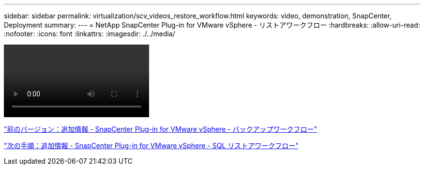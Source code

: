 ---
sidebar: sidebar 
permalink: virtualization/scv_videos_restore_workflow.html 
keywords: video, demonstration, SnapCenter, Deployment 
summary:  
---
= NetApp SnapCenter Plug-in for VMware vSphere - リストアワークフロー
:hardbreaks:
:allow-uri-read: 
:nofooter: 
:icons: font
:linkattrs: 
:imagesdir: ./../media/


video::scv_restore_workflow.mp4[]
link:scv_videos_backup_workflow.html["前のバージョン：追加情報 - SnapCenter Plug-in for VMware vSphere - バックアップワークフロー"]

link:scv_videos_sql_restore.html["次の手順：追加情報 - SnapCenter Plug-in for VMware vSphere - SQL リストアワークフロー"]
